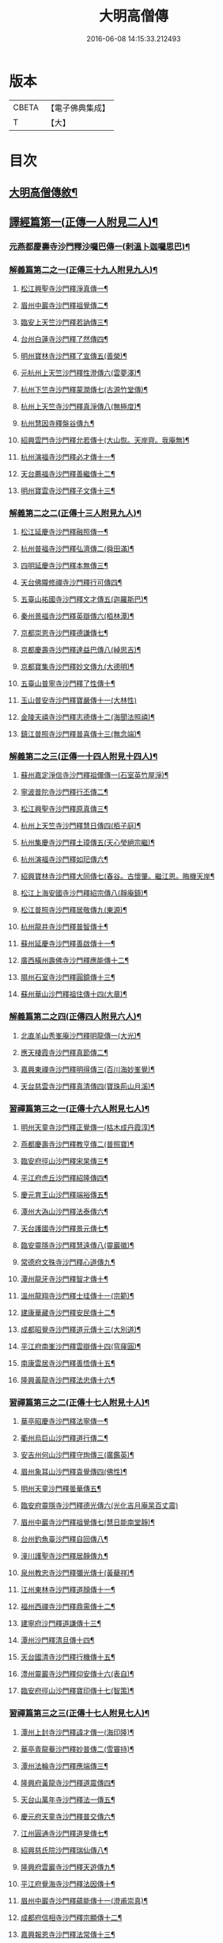 #+TITLE: 大明高僧傳 
#+DATE: 2016-06-08 14:15:33.212493

* 版本
 |     CBETA|【電子佛典集成】|
 |         T|【大】     |

* 目次
** [[file:KR6r0055_001.txt::001-0901a2][大明高僧傳敘¶]]
** [[file:KR6r0055_001.txt::001-0901b19][譯經篇第一(正傳一人附見二人)¶]]
*** [[file:KR6r0055_001.txt::001-0901b20][元燕都慶壽寺沙門釋沙囉巴傳一(剌溫卜迦囉思巴)¶]]
*** [[file:KR6r0055_001.txt::001-0901c24][解義篇第二之一(正傳三十九人附見九人)¶]]
**** [[file:KR6r0055_001.txt::001-0901c25][松江興聖寺沙門釋淨真傳一¶]]
**** [[file:KR6r0055_001.txt::001-0902a6][眉州中巖寺沙門釋祖覺傳二¶]]
**** [[file:KR6r0055_001.txt::001-0902a15][臨安上天竺沙門釋若訥傳三¶]]
**** [[file:KR6r0055_001.txt::001-0902b4][台州白蓮寺沙門釋了然傳四¶]]
**** [[file:KR6r0055_001.txt::001-0902b15][明州寶林寺沙門釋了宣傳五(善榮)¶]]
**** [[file:KR6r0055_001.txt::001-0902c5][元杭州上天竺沙門釋性澄傳六(雲夢澤)¶]]
**** [[file:KR6r0055_001.txt::001-0903a13][杭州下竺寺沙門釋蒙潤傳七(古源竹堂傳)¶]]
**** [[file:KR6r0055_001.txt::001-0903b11][杭州上天竺寺沙門釋真淨傳八(無極度)¶]]
**** [[file:KR6r0055_001.txt::001-0903c9][杭州慧因寺釋盤谷傳九¶]]
**** [[file:KR6r0055_001.txt::001-0903c19][紹興雲門寺沙門釋允若傳十(大山恢。天岸齊。我庵無)¶]]
**** [[file:KR6r0055_001.txt::001-0904a28][杭州演福寺沙門釋必才傳十一¶]]
**** [[file:KR6r0055_001.txt::001-0904c9][天台薦福寺沙門釋善繼傳十二¶]]
**** [[file:KR6r0055_001.txt::001-0905a15][明州寶雲寺沙門釋子文傳十三¶]]
*** [[file:KR6r0055_002.txt::002-0905b6][解義第二之二(正傳十三人附見九人)¶]]
**** [[file:KR6r0055_002.txt::002-0905b7][松江延慶寺沙門釋融照傳一¶]]
**** [[file:KR6r0055_002.txt::002-0905b18][杭州普福寺沙門釋弘濟傳二(舜田滿)¶]]
**** [[file:KR6r0055_002.txt::002-0906a3][四明延慶寺沙門釋本無傳三¶]]
**** [[file:KR6r0055_002.txt::002-0906a21][天台佛隴修禪寺沙門釋行可傳四¶]]
**** [[file:KR6r0055_002.txt::002-0906a26][五臺山祐國寺沙門釋文才傳五(迦羅斯巴)¶]]
**** [[file:KR6r0055_002.txt::002-0906b22][秦州景福寺沙門釋英辯傳六(栢林潭)¶]]
**** [[file:KR6r0055_002.txt::002-0906c5][京都崇恩寺沙門釋德謙傳七¶]]
**** [[file:KR6r0055_002.txt::002-0906c26][京都慶壽寺沙門釋達益巴傳八(綽思吉)¶]]
**** [[file:KR6r0055_002.txt::002-0907a13][京都寶集寺沙門釋妙文傳九(大德明)¶]]
**** [[file:KR6r0055_002.txt::002-0907b2][五臺山普寧寺沙門釋了性傳十¶]]
**** [[file:KR6r0055_002.txt::002-0907b29][玉山普安寺沙門釋寶嚴傳十一(大林性)]]
**** [[file:KR6r0055_002.txt::002-0907c10][金陵天禧寺沙門釋志德傳十二(海聞法照禧)¶]]
**** [[file:KR6r0055_002.txt::002-0908a3][鎮江普照寺沙門釋普喜傳十三(無念端)¶]]
*** [[file:KR6r0055_003.txt::003-0908a25][解義第二之三(正傳一十四人附見十四人)¶]]
**** [[file:KR6r0055_003.txt::003-0908a26][蘇州嘉定淨信寺沙門釋祖儞傳一(石室英竹屋淨)¶]]
**** [[file:KR6r0055_003.txt::003-0908b7][寧波普陀寺沙門釋行丕傳二¶]]
**** [[file:KR6r0055_003.txt::003-0908b16][松江興聖寺沙門釋原真傳三¶]]
**** [[file:KR6r0055_003.txt::003-0908b24][杭州上天竺寺沙門釋慧日傳四(栢子庭)¶]]
**** [[file:KR6r0055_003.txt::003-0909a17][杭州集慶寺沙門釋土璋傳五(天心瑩絕宗繼)¶]]
**** [[file:KR6r0055_003.txt::003-0909b29][杭州演福寺沙門釋如𤣱傳六¶]]
**** [[file:KR6r0055_003.txt::003-0909c8][紹興寶林寺沙門釋大同傳七(春谷。古懷肇。繼江恩。晦機天岸¶]]
**** [[file:KR6r0055_003.txt::003-0910b21][松江上海安國寺沙門釋紹宗傳八(靜庵鎮)¶]]
**** [[file:KR6r0055_003.txt::003-0910c3][松江普照寺沙門釋居敬傳九(東源)¶]]
**** [[file:KR6r0055_003.txt::003-0910c12][杭州龍井寺沙門釋普智傳十¶]]
**** [[file:KR6r0055_003.txt::003-0910c20][蘇州延慶寺沙門釋善啟傳十一¶]]
**** [[file:KR6r0055_003.txt::003-0911a4][廣西橫州壽佛寺沙門釋應能傳十二¶]]
**** [[file:KR6r0055_003.txt::003-0911b25][隰州石室寺沙門釋圓鏡傳十三¶]]
**** [[file:KR6r0055_003.txt::003-0911c3][蘇州華山沙門釋祖住傳十四(大章)¶]]
*** [[file:KR6r0055_004.txt::004-0912a10][解義篇第二之四(正傳四人附見六人)¶]]
**** [[file:KR6r0055_004.txt::004-0912a11][北直羊山秀峯庵沙門釋明龍傳一(大光)¶]]
**** [[file:KR6r0055_004.txt::004-0912b10][應天棲霞寺沙門釋真節傳二¶]]
**** [[file:KR6r0055_004.txt::004-0912b27][嘉興東禪寺沙門釋明得傳三(百川海妙峯覺)¶]]
**** [[file:KR6r0055_004.txt::004-0913c16][天台慈雲寺沙門釋真清傳四(寶珠荊山月溪)¶]]
*** [[file:KR6r0055_005.txt::005-0914c22][習禪篇第三之一(正傳十六人附見七人)¶]]
**** [[file:KR6r0055_005.txt::005-0914c23][明州天童寺沙門釋正覺傳一(枯木成丹霞淳)¶]]
**** [[file:KR6r0055_005.txt::005-0915a27][燕都慶壽寺沙門釋教亨傳二(普照寶)¶]]
**** [[file:KR6r0055_005.txt::005-0915c16][臨安府徑山沙門釋宋杲傳三¶]]
**** [[file:KR6r0055_005.txt::005-0916b11][平江府虎丘沙門釋紹隆傳四¶]]
**** [[file:KR6r0055_005.txt::005-0916c18][慶元育王山沙門釋端裕傳五¶]]
**** [[file:KR6r0055_005.txt::005-0917a25][潭州大溈山沙門釋法泰傳六¶]]
**** [[file:KR6r0055_005.txt::005-0917b14][天台護國寺沙門釋景元傳七¶]]
**** [[file:KR6r0055_005.txt::005-0917c15][臨安靈隱寺沙門釋慧遠傳八(靈巖徽)¶]]
**** [[file:KR6r0055_005.txt::005-0918b3][常德府文殊寺沙門釋心道傳九¶]]
**** [[file:KR6r0055_005.txt::005-0918c23][潭州龍牙寺沙門釋智才傳十¶]]
**** [[file:KR6r0055_005.txt::005-0919a13][溫州龍翔寺沙門釋士珪傳十一(宗範)¶]]
**** [[file:KR6r0055_005.txt::005-0919b4][建康華藏寺沙門釋安民傳十二¶]]
**** [[file:KR6r0055_005.txt::005-0919c5][成都昭覺寺沙門釋道元傳十三(大別道)¶]]
**** [[file:KR6r0055_005.txt::005-0919c18][平江府南峯沙門釋雲辯傳十四(穹窿圓)¶]]
**** [[file:KR6r0055_005.txt::005-0920a3][南康雲居寺沙門釋善悟傳十五¶]]
**** [[file:KR6r0055_005.txt::005-0920a16][隆興黃龍寺沙門釋法忠傳十六¶]]
*** [[file:KR6r0055_006.txt::006-0920b18][習禪篇第三之二(正傳十七人附見十人)¶]]
**** [[file:KR6r0055_006.txt::006-0920b19][華亭昭慶寺沙門釋法寧傳一¶]]
**** [[file:KR6r0055_006.txt::006-0920c6][衢州烏巨山沙門釋道行傳二¶]]
**** [[file:KR6r0055_006.txt::006-0920c24][安吉州何山沙門釋守珣傳三(廣鑑英)¶]]
**** [[file:KR6r0055_006.txt::006-0921a24][眉州象耳山沙門釋袁覺傳四(佛性)¶]]
**** [[file:KR6r0055_006.txt::006-0921b11][明州天童沙門釋曇華傳五¶]]
**** [[file:KR6r0055_006.txt::006-0921b29][臨安府靈隱寺沙門釋德光傳六(光化吉月庵杲百丈震)]]
**** [[file:KR6r0055_006.txt::006-0921c18][眉州中巖寺沙門釋祖覺傳七(慧日能南堂靜)¶]]
**** [[file:KR6r0055_006.txt::006-0922b6][台州釣魚臺沙門釋自回傳八¶]]
**** [[file:KR6r0055_006.txt::006-0922c16][潼川護聖寺沙門釋居靜傳九¶]]
**** [[file:KR6r0055_006.txt::006-0923a10][泉州教忠寺沙門釋彌光傳十(黃蘗祥)¶]]
**** [[file:KR6r0055_006.txt::006-0923c7][江州東林寺沙門釋道顏傳十一¶]]
**** [[file:KR6r0055_006.txt::006-0923c19][福州西禪寺沙門釋鼎需傳十二¶]]
**** [[file:KR6r0055_006.txt::006-0924a14][建寧府沙門釋道謙傳十三¶]]
**** [[file:KR6r0055_006.txt::006-0924a29][潭州沙門釋清旦傳十四¶]]
**** [[file:KR6r0055_006.txt::006-0924b17][天台國清寺沙門釋行機傳十五¶]]
**** [[file:KR6r0055_006.txt::006-0924c4][澧州靈巖寺沙門釋仰安傳十六(表自)¶]]
**** [[file:KR6r0055_006.txt::006-0925a6][臨安府徑山沙門釋寶印傳十七(智策)¶]]
*** [[file:KR6r0055_007.txt::007-0925c6][習禪篇第三之三(正傳十七人附見七人)¶]]
**** [[file:KR6r0055_007.txt::007-0925c7][潭州上封寺沙門釋諱才傳一(海印隆)¶]]
**** [[file:KR6r0055_007.txt::007-0925c27][華亭青龍菴沙門釋妙普傳二(雪竇持)¶]]
**** [[file:KR6r0055_007.txt::007-0926b20][潭州法輪寺沙門釋應端傳三¶]]
**** [[file:KR6r0055_007.txt::007-0926c8][隆興府黃龍寺沙門釋道震傳四¶]]
**** [[file:KR6r0055_007.txt::007-0926c25][天台山萬年寺沙門釋法一傳五¶]]
**** [[file:KR6r0055_007.txt::007-0927a13][慶元府天童寺沙門釋普交傳六¶]]
**** [[file:KR6r0055_007.txt::007-0927b11][江州圓通寺沙門釋道旻傳七¶]]
**** [[file:KR6r0055_007.txt::007-0927b29][紹興慈氏院沙門釋瑞仙傳八¶]]
**** [[file:KR6r0055_007.txt::007-0927c21][隆興府雲巖寺沙門釋天遊傳九¶]]
**** [[file:KR6r0055_007.txt::007-0928a12][平江府覺海寺沙門釋法因傳十¶]]
**** [[file:KR6r0055_007.txt::007-0928a26][眉州中巖寺沙門釋蘊能傳十一(澄甫崇真)¶]]
**** [[file:KR6r0055_007.txt::007-0928c4][成都府信相寺沙門釋宗顯傳十二¶]]
**** [[file:KR6r0055_007.txt::007-0929a5][嘉興報恩寺沙門釋法常傳十三¶]]
**** [[file:KR6r0055_007.txt::007-0929a22][臨安府徑山沙門釋智策傳十四(寂室光大圓)¶]]
**** [[file:KR6r0055_007.txt::007-0929b15][臨安府靈隱寺沙門釋道樞傳十五¶]]
**** [[file:KR6r0055_007.txt::007-0929b29][上京大儲慶寺沙門釋海慧傳十六(清慧)¶]]
**** [[file:KR6r0055_007.txt::007-0929c22][常州華藏寺沙門釋有權傳十七¶]]
*** [[file:KR6r0055_008.txt::008-0930b6][習禪篇第三之四(正傳十七人附見六人)¶]]
**** [[file:KR6r0055_008.txt::008-0930b7][南康軍雲居寺沙門釋德昇傳一(慧溫)¶]]
**** [[file:KR6r0055_008.txt::008-0930b28][南康軍雲居寺沙門釋自圓傳二(善能)¶]]
**** [[file:KR6r0055_008.txt::008-0930c19][臨安府淨慈寺沙門釋彥充傳三¶]]
**** [[file:KR6r0055_008.txt::008-0931a8][婺州智者寺沙門釋真慈傳四¶]]
**** [[file:KR6r0055_008.txt::008-0931a28][福州鼓山沙門釋安永傳五(安分)¶]]
**** [[file:KR6r0055_008.txt::008-0931b18][臨安府淨慈寺沙門釋曇密傳六¶]]
**** [[file:KR6r0055_008.txt::008-0931c6][明州天童寺沙門釋咸傑傳七¶]]
**** [[file:KR6r0055_008.txt::008-0932a19][夔州臥龍山沙門釋祖先傳八(法薰)¶]]
**** [[file:KR6r0055_008.txt::008-0932b3][臨安府靈隱寺沙門釋崇岳傳九¶]]
**** [[file:KR6r0055_008.txt::008-0932b18][臨安府徑山沙門釋師範傳十¶]]
**** [[file:KR6r0055_008.txt::008-0932c25][鄭州普照寺沙門釋道悟傳十一(附白雲海)¶]]
**** [[file:KR6r0055_008.txt::008-0933b11][江西羅湖沙門釋曉瑩傳十二¶]]
**** [[file:KR6r0055_008.txt::008-0933b21][名山天寧寺沙門釋禪惠傳十三¶]]
**** [[file:KR6r0055_008.txt::008-0933b29][巴川宣密院沙門釋顯嵩傳十四(淨業)]]
**** [[file:KR6r0055_008.txt::008-0933c12][平江靜濟沙門釋法全傳十五¶]]
**** [[file:KR6r0055_008.txt::008-0933c21][臨安徑山沙門釋道冲傳十六¶]]
**** [[file:KR6r0055_008.txt::008-0934a8][保定興聖寺沙門釋德富傳十七¶]]

* 卷
[[file:KR6r0055_001.txt][大明高僧傳 1]]
[[file:KR6r0055_002.txt][大明高僧傳 2]]
[[file:KR6r0055_003.txt][大明高僧傳 3]]
[[file:KR6r0055_004.txt][大明高僧傳 4]]
[[file:KR6r0055_005.txt][大明高僧傳 5]]
[[file:KR6r0055_006.txt][大明高僧傳 6]]
[[file:KR6r0055_007.txt][大明高僧傳 7]]
[[file:KR6r0055_008.txt][大明高僧傳 8]]

